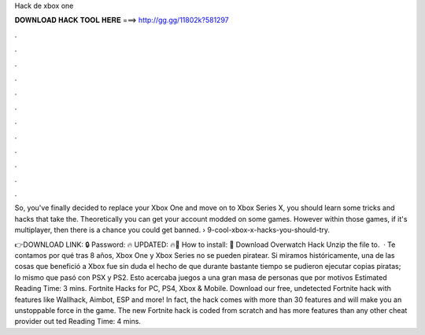 Hack de xbox one



𝐃𝐎𝐖𝐍𝐋𝐎𝐀𝐃 𝐇𝐀𝐂𝐊 𝐓𝐎𝐎𝐋 𝐇𝐄𝐑𝐄 ===> http://gg.gg/11802k?581297



.



.



.



.



.



.



.



.



.



.



.



.

So, you've finally decided to replace your Xbox One and move on to Xbox Series X, you should learn some tricks and hacks that take the. Theoretically you can get your account modded on some games. However within those games, if it's multiplayer, then there is a chance you could get banned.  › 9-cool-xbox-x-hacks-you-should-try.

👉DOWNLOAD LINK: 🔒 Password: 🔥 UPDATED: 🔥🌟 How to install: 🌟 Download Overwatch Hack Unzip the file to.  · Te contamos por qué tras 8 años, Xbox One y Xbox Series no se pueden piratear. Si miramos históricamente, una de las cosas que benefició a Xbox fue sin duda el hecho de que durante bastante tiempo se pudieron ejecutar copias piratas; lo mismo que pasó con PSX y PS2. Esto acercaba juegos a una gran masa de personas que por motivos Estimated Reading Time: 3 mins. Fortnite Hacks for PC, PS4, Xbox & Mobile. Download our free, undetected Fortnite hack with features like Wallhack, Aimbot, ESP and more! In fact, the hack comes with more than 30 features and will make you an unstoppable force in the game. The new Fortnite hack is coded from scratch and has more features than any other cheat provider out ted Reading Time: 4 mins.
